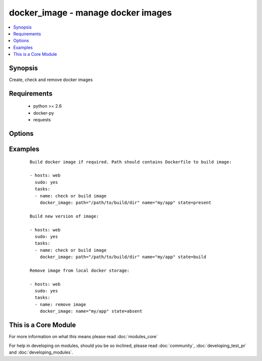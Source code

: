 .. _docker_image:


docker_image - manage docker images
+++++++++++++++++++++++++++++++++++

.. versionadded:: 1.5


.. contents::
   :local:
   :depth: 1


Synopsis
--------

Create, check and remove docker images


Requirements
------------

  * python >= 2.6
  * docker-py
  * requests


Options
-------

.. raw:: html

    <table border=1 cellpadding=4>
    <tr>
    <th class="head">parameter</th>
    <th class="head">required</th>
    <th class="head">default</th>
    <th class="head">choices</th>
    <th class="head">comments</th>
    </tr>
            <tr>
    <td>docker_api_version<br/><div style="font-size: small;"> (added in 2.0)</div></td>
    <td>no</td>
    <td>docker-py default remote API version</td>
        <td><ul></ul></td>
        <td><div>Remote API version to use. This defaults to the current default as specified by docker-py.</div></td></tr>
            <tr>
    <td>docker_url<br/><div style="font-size: small;"></div></td>
    <td>no</td>
    <td>${DOCKER_HOST} or unix://var/run/docker.sock</td>
        <td><ul></ul></td>
        <td><div>URL of docker host to issue commands to</div></td></tr>
            <tr>
    <td>dockerfile<br/><div style="font-size: small;"> (added in 2.0)</div></td>
    <td>no</td>
    <td>Dockerfile</td>
        <td><ul></ul></td>
        <td><div>Dockerfile to use</div></td></tr>
            <tr>
    <td>name<br/><div style="font-size: small;"></div></td>
    <td>yes</td>
    <td></td>
        <td><ul></ul></td>
        <td><div>Image name to work with</div></td></tr>
            <tr>
    <td>nocache<br/><div style="font-size: small;"></div></td>
    <td>no</td>
    <td></td>
        <td><ul></ul></td>
        <td><div>Do not use cache with building</div></td></tr>
            <tr>
    <td>path<br/><div style="font-size: small;"></div></td>
    <td>no</td>
    <td></td>
        <td><ul></ul></td>
        <td><div>Path to directory with Dockerfile</div></td></tr>
            <tr>
    <td>state<br/><div style="font-size: small;"></div></td>
    <td>no</td>
    <td>present</td>
        <td><ul><li>present</li><li>absent</li><li>build</li></ul></td>
        <td><div>Set the state of the image</div></td></tr>
            <tr>
    <td>tag<br/><div style="font-size: small;"></div></td>
    <td>no</td>
    <td>latest</td>
        <td><ul></ul></td>
        <td><div>Image tag to work with</div></td></tr>
            <tr>
    <td>timeout<br/><div style="font-size: small;"></div></td>
    <td>no</td>
    <td>600</td>
        <td><ul></ul></td>
        <td><div>Set image operation timeout</div></td></tr>
            <tr>
    <td>tls_ca_cert<br/><div style="font-size: small;"> (added in 2.0)</div></td>
    <td>no</td>
    <td>${DOCKER_CERT_PATH}/ca.pem</td>
        <td><ul></ul></td>
        <td><div>Path to a PEM-encoded certificate authority to secure the Docker connection. This has no effect if use_tls is encrypt.</div></td></tr>
            <tr>
    <td>tls_client_cert<br/><div style="font-size: small;"> (added in 2.0)</div></td>
    <td>no</td>
    <td>${DOCKER_CERT_PATH}/cert.pem</td>
        <td><ul></ul></td>
        <td><div>Path to the PEM-encoded certificate used to authenticate docker client. If specified tls_client_key must be valid</div></td></tr>
            <tr>
    <td>tls_client_key<br/><div style="font-size: small;"> (added in 2.0)</div></td>
    <td>no</td>
    <td>${DOCKER_CERT_PATH}/key.pem</td>
        <td><ul></ul></td>
        <td><div>Path to the PEM-encoded key used to authenticate docker client. If specified tls_client_cert must be valid</div></td></tr>
            <tr>
    <td>tls_hostname<br/><div style="font-size: small;"> (added in 2.0)</div></td>
    <td>no</td>
    <td>Taken from docker_url</td>
        <td><ul></ul></td>
        <td><div>A hostname to check matches what's supplied in the docker server's certificate.  If unspecified, the hostname is taken from the docker_url.</div></td></tr>
            <tr>
    <td>use_tls<br/><div style="font-size: small;"> (added in 2.0)</div></td>
    <td>no</td>
    <td></td>
        <td><ul><li>no</li><li>encrypt</li><li>verify</li></ul></td>
        <td><div>Whether to use tls to connect to the docker server.  "no" means not to use tls (and ignore any other tls related parameters). "encrypt" means to use tls to encrypt the connection to the server.  "verify" means to also verify that the server's certificate is valid for the server (this both verifies the certificate against the CA and that the certificate was issued for that host. If this is unspecified, tls will only be used if one of the other tls options require it.</div></td></tr>
        </table>
    </br>



Examples
--------

 ::

    Build docker image if required. Path should contains Dockerfile to build image:
    
    - hosts: web
      sudo: yes
      tasks:
      - name: check or build image
        docker_image: path="/path/to/build/dir" name="my/app" state=present
    
    Build new version of image:
    
    - hosts: web
      sudo: yes
      tasks:
      - name: check or build image
        docker_image: path="/path/to/build/dir" name="my/app" state=build
    
    Remove image from local docker storage:
    
    - hosts: web
      sudo: yes
      tasks:
      - name: remove image
        docker_image: name="my/app" state=absent
    




    
This is a Core Module
---------------------

For more information on what this means please read :doc:`modules_core`

    
For help in developing on modules, should you be so inclined, please read :doc:`community`, :doc:`developing_test_pr` and :doc:`developing_modules`.

